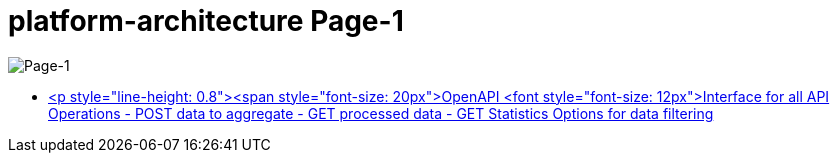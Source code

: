 = platform-architecture Page-1

image::platform-architecture-Page-1.png[Page-1]

* https://crowdsourcingcures.stoplight.io[<p style="line-height: 0.8"><span style="font-size: 20px">OpenAPI <font style="font-size: 12px">Interface for all API Operations - POST data to aggregate - GET processed data - GET Statistics Options for data filtering, data sorting specific search etc.</font></p>]
